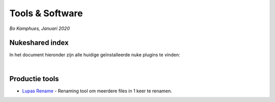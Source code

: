 Tools & Software
================
*Bo Kamphues, Januari 2020*

Nukeshared index
----------------
In het document hieronder zijn alle huidige geïnstalleerde
nuke plugins te vinden:

.. raw:: html

    <iframe width="100%" height="650px" src="https://docs.google.com/spreadsheets/d/e/2PACX-1vSAkoOyxH_VuWFgUZTMuYBbokVK3wtwvuTAzAdwBA_zwn4qBYZQ1-c7pF4-_CCcOU4TRDfBttXqekoa/pubhtml?gid=680581932&amp;single=true&amp;widget=true&amp;headers=false"></iframe>

|

Productie tools
---------------

* `Lupas Rename`_ - Renaming tool om meerdere files in 1 keer te renamen.


.. _`Lupas Rename`: http://rename.lupasfreeware.org/zips/setupEN.exe
